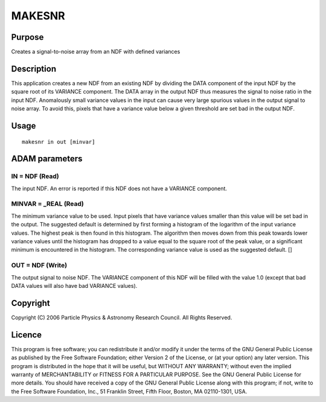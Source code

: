 

MAKESNR
=======


Purpose
~~~~~~~
Creates a signal-to-noise array from an NDF with defined variances


Description
~~~~~~~~~~~
This application creates a new NDF from an existing NDF by dividing
the DATA component of the input NDF by the square root of its VARIANCE
component. The DATA array in the output NDF thus measures the signal
to noise ratio in the input NDF.
Anomalously small variance values in the input can cause very large
spurious values in the output signal to noise array. To avoid this,
pixels that have a variance value below a given threshold are set bad
in the output NDF.


Usage
~~~~~


::

    
       makesnr in out [minvar]
       



ADAM parameters
~~~~~~~~~~~~~~~



IN = NDF (Read)
```````````````
The input NDF. An error is reported if this NDF does not have a
VARIANCE component.



MINVAR = _REAL (Read)
`````````````````````
The minimum variance value to be used. Input pixels that have variance
values smaller than this value will be set bad in the output. The
suggested default is determined by first forming a histogram of the
logarithm of the input variance values. The highest peak is then found
in this histogram. The algorithm then moves down from this peak
towards lower variance values until the histogram has dropped to a
value equal to the square root of the peak value, or a significant
minimum is encountered in the histogram. The corresponding variance
value is used as the suggested default. []



OUT = NDF (Write)
`````````````````
The output signal to noise NDF. The VARIANCE component of this NDF
will be filled with the value 1.0 (except that bad DATA values will
also have bad VARIANCE values).



Copyright
~~~~~~~~~
Copyright (C) 2006 Particle Physics & Astronomy Research Council. All
Rights Reserved.


Licence
~~~~~~~
This program is free software; you can redistribute it and/or modify
it under the terms of the GNU General Public License as published by
the Free Software Foundation; either Version 2 of the License, or (at
your option) any later version.
This program is distributed in the hope that it will be useful, but
WITHOUT ANY WARRANTY; without even the implied warranty of
MERCHANTABILITY or FITNESS FOR A PARTICULAR PURPOSE. See the GNU
General Public License for more details.
You should have received a copy of the GNU General Public License
along with this program; if not, write to the Free Software
Foundation, Inc., 51 Franklin Street, Fifth Floor, Boston, MA
02110-1301, USA.


